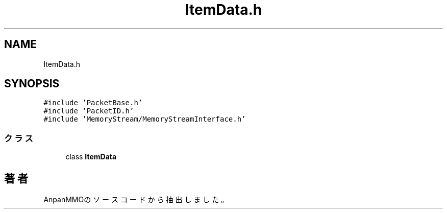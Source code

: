.TH "ItemData.h" 3 "2018年12月21日(金)" "AnpanMMO" \" -*- nroff -*-
.ad l
.nh
.SH NAME
ItemData.h
.SH SYNOPSIS
.br
.PP
\fC#include 'PacketBase\&.h'\fP
.br
\fC#include 'PacketID\&.h'\fP
.br
\fC#include 'MemoryStream/MemoryStreamInterface\&.h'\fP
.br

.SS "クラス"

.in +1c
.ti -1c
.RI "class \fBItemData\fP"
.br
.in -1c
.SH "著者"
.PP 
 AnpanMMOのソースコードから抽出しました。
